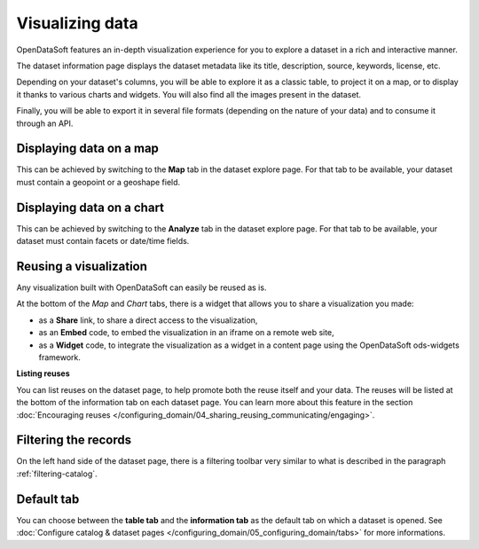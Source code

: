 Visualizing data
================

OpenDataSoft features an in-depth visualization experience for you to explore a dataset in a rich and interactive manner.

The dataset information page displays the dataset metadata like its title, description, source, keywords, license, etc.

Depending on your dataset's columns, you will be able to explore it as a classic table, to project it on a map, or to display it thanks to various charts and widgets. You will also find all the images present in the dataset.

Finally, you will be able to export it in several file formats (depending on the nature of your data) and to consume it through an API.

Displaying data on a map
------------------------

This can be achieved by switching to the **Map** tab in the dataset explore page. For that tab to be available, your dataset must contain a geopoint or a geoshape field.

.. ifconfig:: language == 'en'

    .. image:: images/explore__map--en.png
       :alt: Explore Map

.. ifconfig:: language == 'fr'

    .. image:: images/explore__map--fr.png
       :alt: Explorer la carte

Displaying data on a chart
--------------------------

This can be achieved by switching to the **Analyze** tab in the dataset explore page. For that tab to be available, your dataset must contain facets or date/time fields.

.. ifconfig:: language == 'en'

    .. image:: images/explore__chart--en.png
       :alt: Explore Chart

.. ifconfig:: language == 'fr'

    .. image:: images/explore__chart--fr.png
       :alt: Explorer le graphique

Reusing a visualization
-----------------------

Any visualization built with OpenDataSoft can easily be reused as is.

.. image:: images/explore_embed.jpg
   :alt: Embed

At the bottom of the *Map* and *Chart* tabs, there is a widget that allows you to share a visualization you made:

* as a **Share** link, to share a direct access to the visualization,
* as an **Embed** code, to embed the visualization in an iframe on a remote web site,
* as a **Widget** code, to integrate the visualization as a widget in a content page using the OpenDataSoft ods-widgets framework.

**Listing reuses**

You can list reuses on the dataset page, to help promote both the reuse itself and your data. The reuses will be listed at the bottom of the information tab on each dataset page.
You can learn more about this feature in the section :doc:`Encouraging reuses </configuring_domain/04_sharing_reusing_communicating/engaging>`.

.. image:: images/explore__reuse--fr.png

Filtering the records
---------------------

On the left hand side of the dataset page, there is a filtering toolbar very similar to what is described in the paragraph :ref:`filtering-catalog`.


Default tab
-----------

You can choose between the **table tab** and the **information tab** as the default tab on which a dataset is opened. See :doc:`Configure catalog & dataset pages </configuring_domain/05_configuring_domain/tabs>` for more informations.
